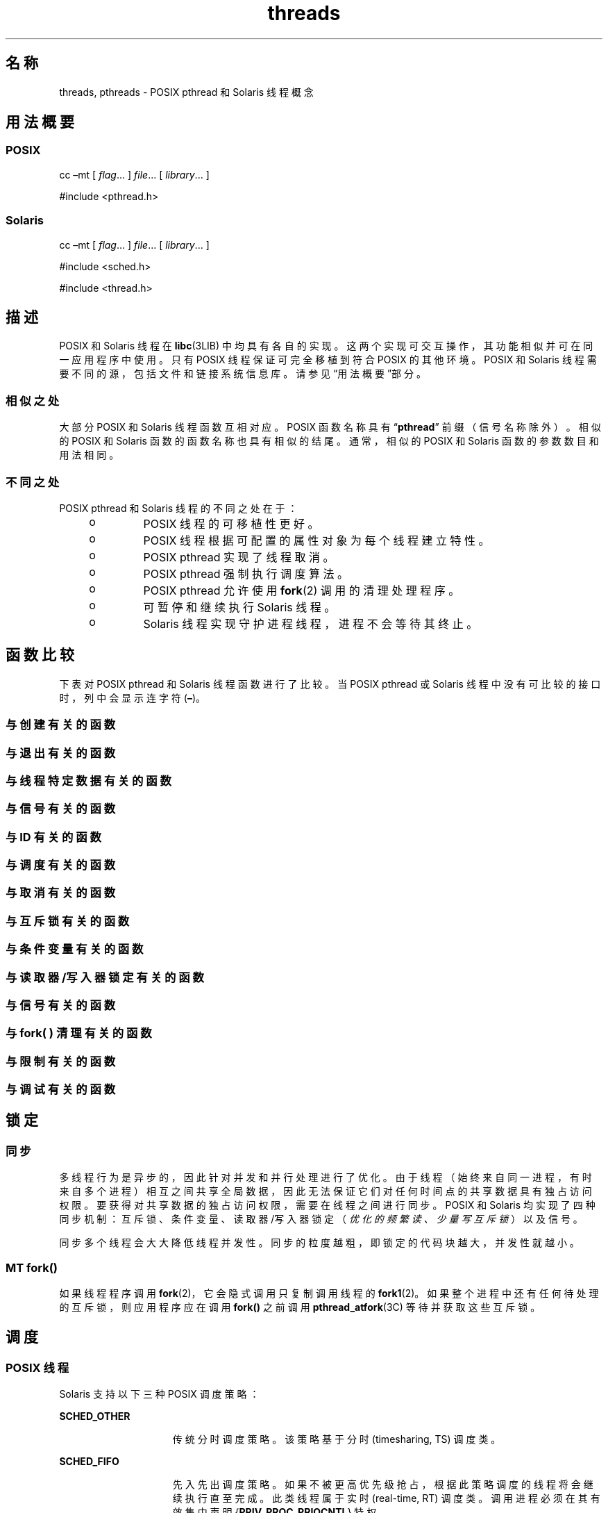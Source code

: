 '\" te
.\" Copyright (c) 2008, 2014, Oracle and/or its affiliates.All rights reserved.
.TH threads 5 "2014 年 4 月 23 日" "SunOS 5.11" "标准、环境和宏"
.SH 名称
threads, pthreads \- POSIX pthread 和 Solaris 线程概念
.SH 用法概要
.SS "POSIX"
.LP
.nf
cc –mt [ \fIflag\fR... ] \fIfile\fR... [ \fI library\fR... ]
.fi

.LP
.nf
#include <pthread.h> 
.fi

.SS "Solaris"
.LP
.nf
cc –mt [ \fIflag\fR... ] \fIfile\fR... [ \fI library\fR... ]
.fi

.LP
.nf
#include <sched.h>
.fi

.LP
.nf
#include <thread.h>
.fi

.SH 描述
.sp
.LP
POSIX 和 Solaris 线程在 \fBlibc\fR(3LIB) 中均具有各自的实现。这两个实现可交互操作，其功能相似并可在同一应用程序中使用。只有 POSIX 线程保证可完全移植到符合 POSIX 的其他环境。POSIX 和 Solaris 线程需要不同的源，包括文件和链接系统信息库。请参见“用法概要”\fB\fR部分。 
.SS "相似之处"
.sp
.LP
大部分 POSIX 和 Solaris 线程函数互相对应。POSIX 函数名称具有 “\fBpthread\fR” 前缀（信号名称除外）。相似的 POSIX 和 Solaris 函数的函数名称也具有相似的结尾。通常，相似的 POSIX 和 Solaris 函数的参数数目和用法相同。
.SS "不同之处"
.sp
.LP
POSIX pthread 和 Solaris 线程的不同之处在于： 
.RS +4
.TP
.ie t \(bu
.el o
POSIX 线程的可移植性更好。
.RE
.RS +4
.TP
.ie t \(bu
.el o
POSIX 线程根据可配置的属性对象为每个线程建立特性。
.RE
.RS +4
.TP
.ie t \(bu
.el o
POSIX pthread 实现了线程取消。 
.RE
.RS +4
.TP
.ie t \(bu
.el o
POSIX pthread 强制执行调度算法。
.RE
.RS +4
.TP
.ie t \(bu
.el o
POSIX pthread 允许使用 \fBfork\fR(2) 调用的清理处理程序。
.RE
.RS +4
.TP
.ie t \(bu
.el o
可暂停和继续执行 Solaris 线程。
.RE
.RS +4
.TP
.ie t \(bu
.el o
Solaris 线程实现守护进程线程，进程不会等待其终止。
.RE
.SH 函数比较
.sp
.LP
下表对 POSIX pthread 和 Solaris 线程函数进行了比较。当 POSIX pthread 或 Solaris 线程中没有可比较的接口时，列中会显示连字符 (\fB–\fR)。
.SS "与创建有关的函数"
.sp

.sp
.TS
tab();
lw(2.75i) lw(2.75i) 
lw(2.75i) lw(2.75i) 
.
\fBPOSIX\fR\fBSolaris\fR
\fBpthread_create()\fR\fBthr_create()\fR
\fBpthread_attr_init()\fR\fB–\fR
\fBpthread_attr_setdetachstate()\fR\fB–\fR
\fBpthread_attr_getdetachstate()\fR\fB–\fR
\fBpthread_attr_setinheritsched()\fR\fB–\fR
\fBpthread_attr_getinheritsched()\fR\fB–\fR
\fBpthread_attr_setschedparam()\fR\fB–\fR
\fBpthread_attr_getschedparam()\fR\fB–\fR
\fBpthread_attr_setschedpolicy()\fR\fB–\fR
\fBpthread_attr_getschedpolicy()\fR\fB–\fR
\fBpthread_attr_setscope()\fR\fB–\fR
\fBpthread_attr_getscope()\fR\fB–\fR
\fBpthread_attr_setstackaddr()\fR\fB–\fR
\fBpthread_attr_getstackaddr()\fR\fB–\fR
\fBpthread_attr_setstacksize()\fR\fB–\fR
\fBpthread_attr_getstacksize()\fR\fB–\fR
\fBpthread_attr_getguardsize()\fR\fB–\fR
\fBpthread_attr_setguardsize()\fR\fB–\fR
\fBpthread_attr_destroy()\fR\fB–\fR
\fB–\fR\fBthr_min_stack()\fR
.TE

.SS "与退出有关的函数"
.sp

.sp
.TS
tab();
lw(2.75i) lw(2.75i) 
lw(2.75i) lw(2.75i) 
.
\fBPOSIX\fR\fBSolaris\fR
\fBpthread_exit()\fR\fBthr_exit()\fR
\fBpthread_join()\fR\fBthr_join()\fR
\fBpthread_detach()\fR\fB–\fR
.TE

.SS "与线程特定数据有关的函数"
.sp

.sp
.TS
tab();
lw(2.75i) lw(2.75i) 
lw(2.75i) lw(2.75i) 
.
\fBPOSIX\fR\fBSolaris\fR
\fBpthread_key_create()\fR\fBthr_keycreate()\fR
\fBpthread_setspecific()\fR\fBthr_setspecific()\fR
\fBpthread_getspecific()\fR\fBthr_getspecific()\fR
\fBpthread_key_delete()\fR\fB–\fR
.TE

.SS "与信号有关的函数"
.sp

.sp
.TS
tab();
lw(2.75i) lw(2.75i) 
lw(2.75i) lw(2.75i) 
.
\fBPOSIX\fR\fBSolaris\fR
\fBpthread_sigmask()\fR\fBthr_sigsetmask()\fR
\fBpthread_kill()\fR\fBthr_kill()\fR
.TE

.SS "与 ID 有关的函数"
.sp

.sp
.TS
tab();
lw(2.75i) lw(2.75i) 
lw(2.75i) lw(2.75i) 
.
\fBPOSIX\fR\fBSolaris\fR
\fBpthread_self()\fR\fBthr_self()\fR
\fBpthread_equal()\fR\fB–\fR
\fB–\fR\fBthr_main()\fR
.TE

.SS "与调度有关的函数"
.sp

.sp
.TS
tab();
lw(2.75i) lw(2.75i) 
lw(2.75i) lw(2.75i) 
.
\fBPOSIX\fR\fBSolaris\fR
\fB–\fR\fBthr_yield()\fR
\fB–\fR\fBthr_suspend()\fR
\fB–\fR\fBthr_continue()\fR
\fBpthread_setconcurrency()\fR\fBthr_setconcurrency()\fR
\fBpthread_getconcurrency()\fR\fBthr_getconcurrency()\fR
\fBpthread_setschedparam()\fR\fBthr_setprio()\fR
\fBpthread_setschedprio()\fR\fBthr_setprio()\fR
\fBpthread_getschedparam()\fR\fBthr_getprio()\fR
.TE

.SS "与取消有关的函数"
.sp

.sp
.TS
tab();
lw(2.75i) lw(2.75i) 
lw(2.75i) lw(2.75i) 
.
\fBPOSIX\fR\fBSolaris\fR
\fBpthread_cancel()\fR\fB–\fR
\fBpthread_setcancelstate()\fR\fB–\fR
\fBpthread_setcanceltype()\fR\fB–\fR
\fBpthread_testcancel()\fR\fB–\fR
\fBpthread_cleanup_pop()\fR\fB–\fR
\fBpthread_cleanup_push()\fR\fB–\fR
.TE

.SS "与互斥锁有关的函数"
.sp

.sp
.TS
tab();
lw(3.85i) lw(1.65i) 
lw(3.85i) lw(1.65i) 
.
\fBPOSIX\fR\fBSolaris\fR
\fBpthread_mutex_init()\fR\fBmutex_init()\fR
\fBpthread_mutexattr_init()\fR\fB–\fR
\fBpthread_mutexattr_setpshared()\fR\fB–\fR
\fBpthread_mutexattr_getpshared()\fR\fB–\fR
\fBpthread_mutexattr_setprotocol()\fR\fB–\fR
\fBpthread_mutexattr_getprotocol()\fR\fB–\fR
\fBpthread_mutexattr_setprioceiling()\fR\fB–\fR
\fBpthread_mutexattr_getprioceiling()\fR\fB–\fR
\fBpthread_mutexattr_settype()\fR\fB–\fR
\fBpthread_mutexattr_gettype()\fR\fB–\fR
\fBpthread_mutexattr_setrobust()\fR\fB–\fR
\fBpthread_mutexattr_getrobust()\fR\fB–\fR
\fBpthread_mutexattr_destroy()\fR\fB–\fR
\fBpthread_mutex_setprioceiling()\fR\fB–\fR
\fBpthread_mutex_getprioceiling()\fR\fB–\fR
\fBpthread_mutex_lock()\fR\fBmutex_lock()\fR
\fBpthread_mutex_trylock()\fR\fBmutex_trylock()\fR
\fBpthread_mutex_unlock()\fR\fBmutex_unlock()\fR
\fBpthread_mutex_destroy()\fR\fBmutex_destroy()\fR
.TE

.SS "与条件变量有关的函数"
.sp

.sp
.TS
tab();
lw(2.75i) lw(2.75i) 
lw(2.75i) lw(2.75i) 
.
\fBPOSIX\fR\fBSolaris\fR
\fBpthread_cond_init()\fR\fBcond_init()\fR
\fBpthread_condattr_init()\fR\fB–\fR
\fBpthread_condattr_setpshared()\fR\fB–\fR
\fBpthread_condattr_getpshared()\fR\fB–\fR
\fBpthread_condattr_destroy()\fR\fB–\fR
\fBpthread_cond_wait()\fR\fBcond_wait()\fR
\fBpthread_cond_timedwait()\fR\fBcond_timedwait()\fR
\fBpthread_cond_signal()\fR\fBcond_signal()\fR
\fBpthread_cond_broadcast()\fR\fBcond_broadcast()\fR
\fBpthread_cond_destroy()\fR\fBcond_destroy()\fR
.TE

.SS "与读取器/写入器锁定有关的函数"
.sp

.sp
.TS
tab();
lw(2.75i) lw(2.75i) 
lw(2.75i) lw(2.75i) 
.
\fBPOSIX\fR\fBSolaris\fR
\fBpthread_rwlock_init()\fR\fBrwlock_init()\fR
\fBpthread_rwlock_rdlock()\fR\fBrw_rdlock()\fR
\fBpthread_rwlock_tryrdlock()\fR\fBrw_tryrdlock()\fR
\fBpthread_rwlock_wrlock()\fR\fBrw_wrlock()\fR
\fBpthread_rwlock_trywrlock()\fR\fBrw_trywrlock()\fR
\fBpthread_rwlock_unlock()\fR\fBrw_unlock()\fR
\fBpthread_rwlock_destroy()\fR\fBrwlock_destroy()\fR
\fBpthread_rwlockattr_init()\fR\fB–\fR
\fBpthread_rwlockattr_destroy()\fR\fB–\fR
\fBpthread_rwlockattr_getpshared()\fR\fB–\fR
\fBpthread_rwlockattr_setpshared()\fR\fB–\fR
.TE

.SS "与信号有关的函数"
.sp

.sp
.TS
tab();
lw(2.75i) lw(2.75i) 
lw(2.75i) lw(2.75i) 
.
\fBPOSIX\fR\fBSolaris\fR
\fBsem_init()\fR\fBsema_init()\fR
\fBsem_open()\fR\fB–\fR
\fBsem_close()\fR\fB–\fR
\fBsem_wait()\fR\fBsema_wait()\fR
\fBsem_trywait()\fR\fBsema_trywait()\fR
\fBsem_post()\fR\fBsema_post()\fR
\fBsem_getvalue()\fR\fB–\fR
\fBsem_unlink()\fR\fB–\fR
\fBsem_destroy()\fR\fBsema_destroy()\fR
.TE

.SS "与 fork( ) 清理有关的函数"
.sp

.sp
.TS
tab();
lw(2.75i) lw(2.75i) 
lw(2.75i) lw(2.75i) 
.
\fBPOSIX\fR\fBSolaris\fR
\fBpthread_atfork()\fR\fB–\fR
.TE

.SS "与限制有关的函数"
.sp

.sp
.TS
tab();
lw(2.75i) lw(2.75i) 
lw(2.75i) lw(2.75i) 
.
\fBPOSIX\fR\fBSolaris\fR
\fBpthread_once()\fR\fB–\fR
.TE

.SS "与调试有关的函数"
.sp

.sp
.TS
tab();
lw(2.75i) lw(2.75i) 
lw(2.75i) lw(2.75i) 
.
\fBPOSIX\fR\fBSolaris\fR
\fB–\fR\fBthr_stksegment()\fR
.TE

.SH 锁定
.SS "同步"
.sp
.LP
多线程行为是异步的，因此针对并发和并行处理进行了优化。由于线程（始终来自同一进程，有时来自多个进程）相互之间共享全局数据，因此无法保证它们对任何时间点的共享数据具有独占访问权限。要获得对共享数据的独占访问权限，需要在线程之间进行同步。POSIX 和 Solaris 均实现了四种同步机制：互斥锁、条件变量、读取器/写入器锁定（\fI优化的频繁读、少量写互斥锁\fR）以及信号。
.sp
.LP
同步多个线程会大大降低线程并发性。同步的粒度越粗，即锁定的代码块越大，并发性就越小。
.SS "MT \fBfork()\fR"
.sp
.LP
如果线程程序调用 \fBfork\fR(2)，它会隐式调用只复制调用线程的 \fBfork1\fR(2)。如果整个进程中还有任何待处理的互斥锁，则应用程序应在调用 \fBfork()\fR 之前调用 \fBpthread_atfork\fR(3C) 等待并获取这些互斥锁。 
.SH 调度
.SS "POSIX 线程"
.sp
.LP
Solaris 支持以下三种 POSIX 调度策略：
.sp
.ne 2
.mk
.na
\fB\fBSCHED_OTHER\fR\fR
.ad
.RS 15n
.rt  
传统分时调度策略。该策略基于分时 (timesharing, TS) 调度类。
.RE

.sp
.ne 2
.mk
.na
\fB\fBSCHED_FIFO\fR\fR
.ad
.RS 15n
.rt  
先入先出调度策略。如果不被更高优先级抢占，根据此策略调度的线程将会继续执行直至完成。此类线程属于实时 (real-time, RT) 调度类。调用进程必须在其有效集中声明 {\fBPRIV_PROC_PRIOCNTL\fR} 特权。
.RE

.sp
.ne 2
.mk
.na
\fB\fBSCHED_RR\fR\fR
.ad
.RS 15n
.rt  
循环调度策略。如果不被更高优先级抢占，根据此策略调度的线程将在系统确定的时段内执行。此类线程属于实时 (real-time, RT) 调度类，调用进程必须在其有效集中声明 {\fBPRIV_PROC_PRIOCNTL\fR} 特权。
.RE

.sp
.LP
除了上述 POSIX 指定的调度策略以外，Solaris 还支持以下调度策略：
.sp
.ne 2
.mk
.na
\fB\fBSCHED_IA\fR\fR
.ad
.RS 13n
.rt  
根据 \fBpriocntl\fR(2) 中所述的交互式类 (Inter-Active Class, IA) 策略调度线程。
.RE

.sp
.ne 2
.mk
.na
\fB\fBSCHED_FSS\fR\fR
.ad
.RS 13n
.rt  
根据 \fBpriocntl\fR(2) 中所述的公平份额类 (Fair-Share Class, FSS) 策略调度线程。
.RE

.sp
.ne 2
.mk
.na
\fB\fBSCHED_FX\fR\fR
.ad
.RS 13n
.rt  
根据 \fBpriocntl\fR(2) 中所述的固定优先级类 (Fixed-Priority Class, FSS) 策略调度线程。
.RE

.SS "Solaris 线程"
.sp
.LP
唯一受支持的调度策略是 \fBSCHED_OTHER\fR，即基于 \fBTS\fR 调度类的分时。
.SH 错误
.sp
.LP
在多线程应用程序中，当有其他线程调用 \fBforkall\fR(2) 时，将会从阻止的系统调用返回 \fBEINTR\fR。
.SH 用法
.SS "\fB-mt\fR 编译器选项"
.sp
.LP
\fB-mt\fR 编译器选项会编译和链接多线程代码。它使用 -\fBD_REENTRANT\fR 编译源文件并适当扩大支持系统信息库集。
.SH 属性
.sp
.LP
有关下列属性的说明，请参见 \fBattributes\fR(5)：
.sp

.sp
.TS
tab() box;
cw(2.75i) |cw(2.75i) 
lw(2.75i) |lw(2.75i) 
.
属性类型属性值
_
MT 级别MT-Safe、Fork 1-Safe
.TE

.SH 另请参见
.sp
.LP
\fBcrle\fR(1)、\fBfork\fR(2)、\fBpriocntl\fR(2)、\fBlibpthread\fR(3LIB)、\fBlibrt\fR(3LIB)、\fBlibthread\fR(3LIB)、\fBpthread_atfork\fR(3C)、\fBpthread_create\fR(3C)、\fBattributes\fR(5)、\fBprivileges\fR(5)、\fBstandards\fR(5) 
.sp
.LP
\fI《Oracle Solaris 11.3 Linkers and Libraries Guide》\fR
